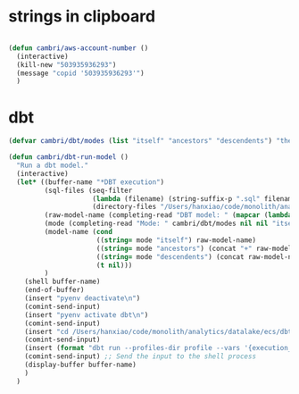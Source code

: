 * strings in clipboard

#+begin_src emacs-lisp

  (defun cambri/aws-account-number ()
    (interactive)
    (kill-new "503935936293")
    (message "copid '503935936293'")
    )
#+end_src

#+RESULTS:
: cambri/aws-account-number
* dbt

#+begin_src emacs-lisp
  (defvar cambri/dbt/modes (list "itself" "ancestors" "descendents") "the list of model types by traffic")

  (defun cambri/dbt-run-model ()
    "Run a dbt model."
    (interactive)  
    (let* ((buffer-name "*DBT execution")
           (sql-files (seq-filter
                       (lambda (filename) (string-suffix-p ".sql" filename))
                       (directory-files "/Users/hanxiao/code/monolith/analytics/datalake/ecs/dbt/models/curated/survey_results_kpi/")))
           (raw-model-name (completing-read "DBT model: " (mapcar (lambda (filename) (s-chop-suffix ".sql" filename)) sql-files)))
           (mode (completing-read "Mode: " cambri/dbt/modes nil nil "itself"))
           (model-name (cond
                        ((string= mode "itself") raw-model-name)
                        ((string= mode "ancestors") (concat "+" raw-model-name))
                        ((string= mode "descendents") (concat raw-model-name "+"))
                        (t nil)))
           )
      (shell buffer-name)
      (end-of-buffer)
      (insert "pyenv deactivate\n")
      (comint-send-input)    
      (insert "pyenv activate dbt\n")
      (comint-send-input)
      (insert "cd /Users/hanxiao/code/monolith/analytics/datalake/ecs/dbt\n")
      (comint-send-input)
      (insert (format "dbt run --profiles-dir profile --vars '{execution_date: 2023/09/26}' --select %s" model-name))
      (comint-send-input) ;; Send the input to the shell process  
      (display-buffer buffer-name)
      )
    )
#+end_src

#+RESULTS:
: cambri/dbt-run-model

